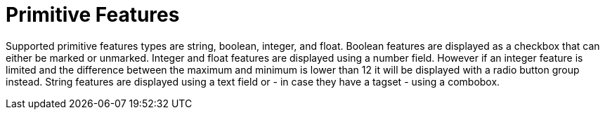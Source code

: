 ////
// Copyright 2015
// Ubiquitous Knowledge Processing (UKP) Lab and FG Language Technology
// Technische Universität Darmstadt
// 
// Licensed under the Apache License, Version 2.0 (the "License");
// you may not use this file except in compliance with the License.
// You may obtain a copy of the License at
// 
// http://www.apache.org/licenses/LICENSE-2.0
// 
// Unless required by applicable law or agreed to in writing, software
// distributed under the License is distributed on an "AS IS" BASIS,
// WITHOUT WARRANTIES OR CONDITIONS OF ANY KIND, either express or implied.
// See the License for the specific language governing permissions and
// limitations under the License.
////

= Primitive Features

Supported primitive features types are string, boolean, integer, and float.
Boolean features are displayed as a checkbox that can either be marked or unmarked. Integer and 
float features are displayed using a number field. However if an integer feature is limited and the 
difference between the maximum and minimum is lower than 12 it will be displayed with a radio button
group instead. String features are displayed using a text field
or - in case they have a tagset - using a combobox.
